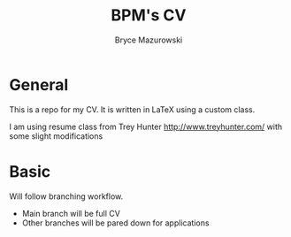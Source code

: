 #+TITLE: BPM's CV
#+AUTHOR: Bryce Mazurowski
#+EMAIL: brycepm2@gmail.com

* General
This is a repo for my CV. It is written in LaTeX using a custom class.

I am using resume class from Trey Hunter [[http://www.treyhunter.com/]]
with some slight modifications
* Basic
Will follow branching workflow.
- Main branch will be full CV
- Other branches will be pared down for applications
